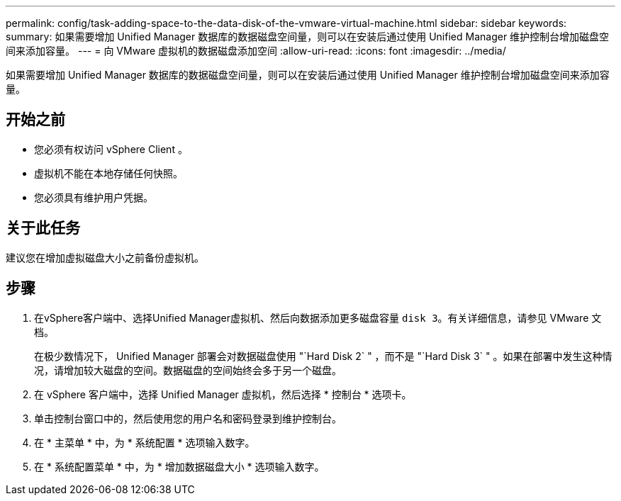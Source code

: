 ---
permalink: config/task-adding-space-to-the-data-disk-of-the-vmware-virtual-machine.html 
sidebar: sidebar 
keywords:  
summary: 如果需要增加 Unified Manager 数据库的数据磁盘空间量，则可以在安装后通过使用 Unified Manager 维护控制台增加磁盘空间来添加容量。 
---
= 向 VMware 虚拟机的数据磁盘添加空间
:allow-uri-read: 
:icons: font
:imagesdir: ../media/


[role="lead"]
如果需要增加 Unified Manager 数据库的数据磁盘空间量，则可以在安装后通过使用 Unified Manager 维护控制台增加磁盘空间来添加容量。



== 开始之前

* 您必须有权访问 vSphere Client 。
* 虚拟机不能在本地存储任何快照。
* 您必须具有维护用户凭据。




== 关于此任务

建议您在增加虚拟磁盘大小之前备份虚拟机。



== 步骤

. 在vSphere客户端中、选择Unified Manager虚拟机、然后向数据添加更多磁盘容量 `disk 3`。有关详细信息，请参见 VMware 文档。
+
在极少数情况下， Unified Manager 部署会对数据磁盘使用 "`Hard Disk 2` " ，而不是 "`Hard Disk 3` " 。如果在部署中发生这种情况，请增加较大磁盘的空间。数据磁盘的空间始终会多于另一个磁盘。

. 在 vSphere 客户端中，选择 Unified Manager 虚拟机，然后选择 * 控制台 * 选项卡。
. 单击控制台窗口中的，然后使用您的用户名和密码登录到维护控制台。
. 在 * 主菜单 * 中，为 * 系统配置 * 选项输入数字。
. 在 * 系统配置菜单 * 中，为 * 增加数据磁盘大小 * 选项输入数字。

